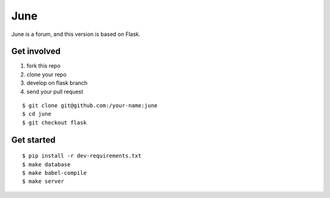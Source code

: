 June
=======

June is a forum, and this version is based on Flask.


Get involved
--------------

1. fork this repo
2. clone your repo
3. develop on flask branch
4. send your pull request

::

    $ git clone git@github.com:/your-name:june
    $ cd june
    $ git checkout flask


Get started
-------------

::

    $ pip install -r dev-requirements.txt
    $ make database
    $ make babel-compile
    $ make server

